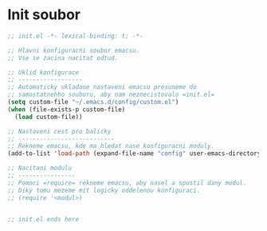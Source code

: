 * Init soubor

#+begin_src emacs-lisp
;; init.el -*- lexical-binding: t; -*-

;; Hlavni konfiguracni soubor emacsu.
;; Vse se zacina nacitat odtud.

;; Uklid konfigurace
;; ------------------
;; Automaticky ukladane nastaveni emacsu presuneme do 
;; samostatnehho souboru, aby nam neznecistovalo =init.el=
(setq custom-file "~/.emacs.d/config/custom.el")
(when (file-exists-p custom-file)
  (load custom-file))

;; Nastaveni cest pro balicky
;; ---------------------------
;; Rekneme emacsu, kde ma hledat nase konfiguracni moduly.
(add-to-list 'load-path (expand-file-name "config" user-emacs-directory))

;; Nacitani modulu
;; ----------------
;; Pomoci =require= rekneme emacsu, aby nasel a spustil dany modul.
;; Diky tomu mezeme mit logicky oddelenou konfiguraci.
;; (require '<modul>)


;; init.el ends here
#+end_src
